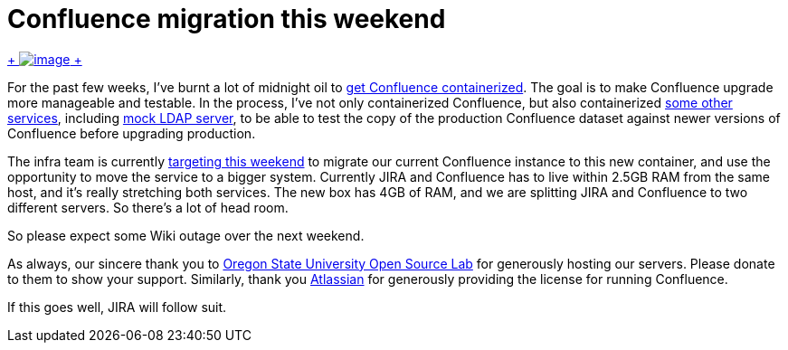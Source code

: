 = Confluence migration this weekend
:page-tags: infrastructure , news
:page-author: kohsuke

https://en.wikipedia.org/wiki/Structure_relocation[ +
image:https://upload.wikimedia.org/wikipedia/commons/thumb/1/1f/GMC_U-Haul_truck_front_1.JPG/320px-GMC_U-Haul_truck_front_1.JPG[image] +
]


For the past few weeks, I've burnt a lot of midnight oil to https://github.com/jenkins-infra/confluence[get Confluence containerized]. The goal is to make Confluence upgrade more manageable and testable. In the process, I've not only containerized Confluence, but also containerized https://github.com/jenkins-infra/confluence-cache[some other services], including https://github.com/jenkins-infra/mock-ldap[mock LDAP server], to be able to test the copy of the production Confluence dataset against newer versions of Confluence before upgrading production. +

The infra team is currently http://lists.jenkins-ci.org/pipermail/jenkins-infra/2015-April/000292.html[targeting this weekend] to migrate our current Confluence instance to this new container, and use the opportunity to move the service to a bigger system. Currently JIRA and Confluence has to live within 2.5GB RAM from the same host, and it's really stretching both services. The new box has 4GB of RAM, and we are splitting JIRA and Confluence to two different servers. So there's a lot of head room. +

So please expect some Wiki outage over the next weekend. +

As always, our sincere thank you to https://osuosl.org/[Oregon State University Open Source Lab] for generously hosting our servers. Please donate to them to show your support. Similarly, thank you https://atlassian.com/[Atlassian] for generously providing the license for running Confluence. +

If this goes well, JIRA will follow suit.
